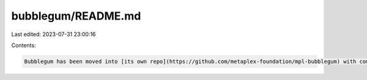 bubblegum/README.md
===================

Last edited: 2023-07-31 23:00:16

Contents:

.. code-block:: md

    Bubblegum has been moved into [its own repo](https://github.com/metaplex-foundation/mpl-bubblegum) with commit history preserved, as part of the effort to break up the Metaplex Program Library monorepo.


